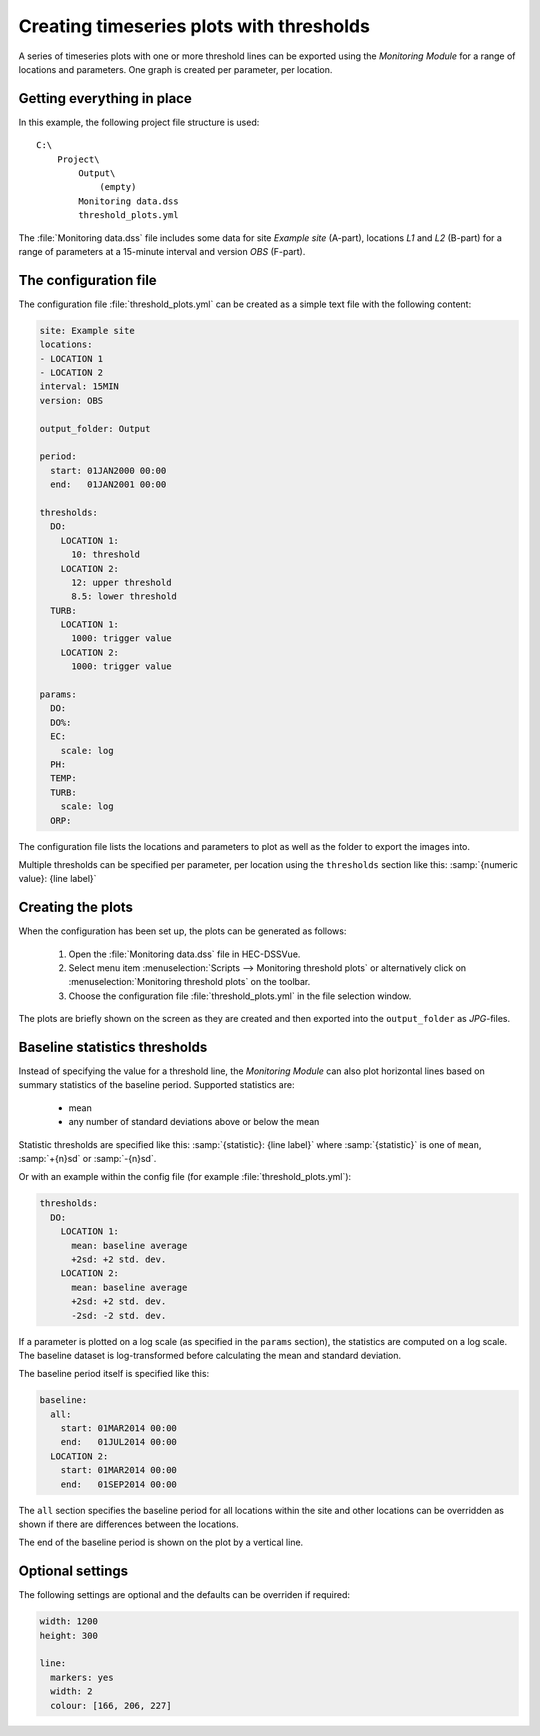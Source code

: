 Creating timeseries plots with thresholds
=========================================

A series of timeseries plots with one or more threshold lines can be exported 
using the `Monitoring Module` for a range of locations and parameters. One graph
is created per parameter, per location.


Getting everything in place
---------------------------

In this example, the following project file structure is used:: 

    C:\
        Project\
            Output\
                (empty)
            Monitoring data.dss
            threshold_plots.yml

The :file:`Monitoring data.dss` file includes some data for site `Example site`
(A-part), locations `L1` and `L2` (B-part) for a range of parameters at a 
15-minute interval and version `OBS` (F-part).


The configuration file
----------------------

The configuration file :file:`threshold_plots.yml` can be created as a simple 
text file with the following content:

.. code-block:: yaml

    site: Example site
    locations:
    - LOCATION 1
    - LOCATION 2
    interval: 15MIN
    version: OBS

    output_folder: Output

    period:
      start: 01JAN2000 00:00
      end:   01JAN2001 00:00

    thresholds:
      DO:
        LOCATION 1: 
          10: threshold
        LOCATION 2: 
          12: upper threshold
          8.5: lower threshold
      TURB:
        LOCATION 1: 
          1000: trigger value
        LOCATION 2: 
          1000: trigger value

    params:
      DO:
      DO%:
      EC:
        scale: log
      PH:
      TEMP:
      TURB:
        scale: log
      ORP:
    
The configuration file lists the locations and parameters to plot as well as 
the folder to export the images into. 

Multiple thresholds can be specified per parameter, per location using the 
``thresholds`` section like this: :samp:`{numeric value}: {line label}`


Creating the plots
------------------

When the configuration has been set up, the plots can be generated as follows:

 1. Open the :file:`Monitoring data.dss` file in HEC-DSSVue.
 2. Select menu item :menuselection:`Scripts --> Monitoring threshold plots` or 
    alternatively click on :menuselection:`Monitoring threshold plots` on the 
    toolbar.
 3. Choose the configuration file :file:`threshold_plots.yml` in the file
    selection window. 

The plots are briefly shown on the screen as they are created and then exported
into the ``output_folder`` as `JPG`-files.


Baseline statistics thresholds
------------------------------

Instead of specifying the value for a threshold line, the `Monitoring Module` 
can also plot horizontal lines based on summary statistics of the baseline 
period. Supported statistics are:

 - mean
 - any number of standard deviations above or below the mean

Statistic thresholds are specified like this: 
:samp:`{statistic}: {line label}` where :samp:`{statistic}` is one of ``mean``, 
:samp:`+{n}sd` or :samp:`-{n}sd`.

Or with an example within the config file (for example :file:`threshold_plots.yml`):

.. code-block:: yaml

    thresholds:
      DO:
        LOCATION 1: 
          mean: baseline average
          +2sd: +2 std. dev.
        LOCATION 2: 
          mean: baseline average
          +2sd: +2 std. dev.
          -2sd: -2 std. dev.

If a parameter is plotted on a log scale (as specified in the ``params`` 
section), the statistics are computed on a log scale. The baseline dataset is 
log-transformed before calculating the mean and standard deviation.

The baseline period itself is specified like this:

.. code-block:: yaml

    baseline:
      all:
        start: 01MAR2014 00:00
        end:   01JUL2014 00:00 
      LOCATION 2:
        start: 01MAR2014 00:00
        end:   01SEP2014 00:00

The ``all`` section specifies the baseline period for all locations within the
site and other locations can be overridden as shown if there are differences
between the locations.

The end of the baseline period is shown on the plot by a vertical line.


Optional settings
-----------------

The following settings are optional and the defaults can be overriden if 
required:

.. code-block:: yaml
    
    width: 1200
    height: 300

    line:
      markers: yes
      width: 2
      colour: [166, 206, 227]
